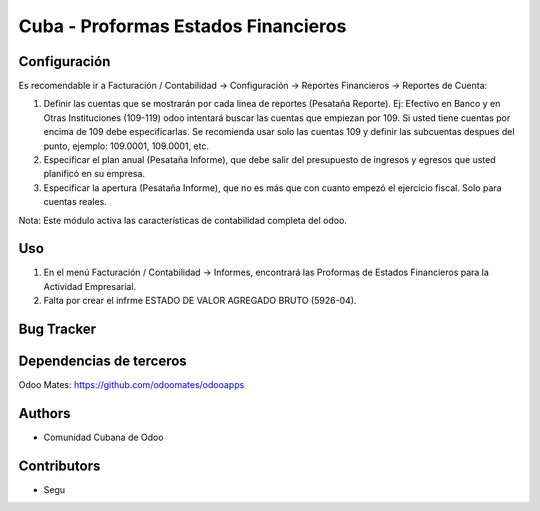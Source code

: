 ================================
Cuba - Proformas Estados Financieros
================================

Configuración
=============
Es recomendable ir a Facturación / Contabilidad -> Configuración -> Reportes Financieros -> Reportes de Cuenta:

#. Definir las cuentas que se mostrarán por cada linea de reportes (Pesataña Reporte). Ej: Efectivo en Banco y en Otras Instituciones (109-119) odoo intentará buscar las cuentas que empiezan por 109. Si usted tiene cuentas por encima de 109 debe especificarlas. Se recomienda usar solo las cuentas 109 y definir las subcuentas despues del punto, ejemplo: 109.0001, 109.0001, etc.
#. Especificar el plan anual (Pesataña Informe), que debe salir del presupuesto de ingresos y egresos que usted planificó en su empresa.
#. Especificar la apertura (Pesataña Informe), que no es más que con cuanto empezó el ejercicio fiscal. Solo para cuentas reales.

Nota:
Este módulo activa las características de contabilidad completa del odoo.


Uso
=====

#. En el menú Facturación / Contabilidad -> Informes, encontrará las Proformas de Estados Financieros para la Actividad Empresarial.
#. Falta por crear el infrme ESTADO DE VALOR AGREGADO BRUTO (5926-04).


Bug Tracker
===========

Dependencias de terceros
=============
Odoo Mates: https://github.com/odoomates/odooapps

Authors
==========
* Comunidad Cubana de Odoo

Contributors
=============

* Segu 

